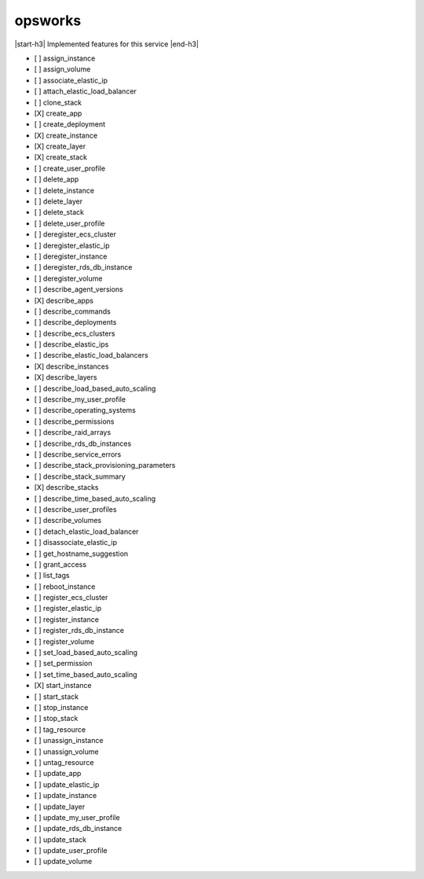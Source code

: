 .. _implementedservice_opsworks:

.. |start-h3| raw:: html

    <h3>

.. |end-h3| raw:: html

    </h3>

========
opsworks
========

|start-h3| Implemented features for this service |end-h3|

- [ ] assign_instance
- [ ] assign_volume
- [ ] associate_elastic_ip
- [ ] attach_elastic_load_balancer
- [ ] clone_stack
- [X] create_app
- [ ] create_deployment
- [X] create_instance
- [X] create_layer
- [X] create_stack
- [ ] create_user_profile
- [ ] delete_app
- [ ] delete_instance
- [ ] delete_layer
- [ ] delete_stack
- [ ] delete_user_profile
- [ ] deregister_ecs_cluster
- [ ] deregister_elastic_ip
- [ ] deregister_instance
- [ ] deregister_rds_db_instance
- [ ] deregister_volume
- [ ] describe_agent_versions
- [X] describe_apps
- [ ] describe_commands
- [ ] describe_deployments
- [ ] describe_ecs_clusters
- [ ] describe_elastic_ips
- [ ] describe_elastic_load_balancers
- [X] describe_instances
- [X] describe_layers
- [ ] describe_load_based_auto_scaling
- [ ] describe_my_user_profile
- [ ] describe_operating_systems
- [ ] describe_permissions
- [ ] describe_raid_arrays
- [ ] describe_rds_db_instances
- [ ] describe_service_errors
- [ ] describe_stack_provisioning_parameters
- [ ] describe_stack_summary
- [X] describe_stacks
- [ ] describe_time_based_auto_scaling
- [ ] describe_user_profiles
- [ ] describe_volumes
- [ ] detach_elastic_load_balancer
- [ ] disassociate_elastic_ip
- [ ] get_hostname_suggestion
- [ ] grant_access
- [ ] list_tags
- [ ] reboot_instance
- [ ] register_ecs_cluster
- [ ] register_elastic_ip
- [ ] register_instance
- [ ] register_rds_db_instance
- [ ] register_volume
- [ ] set_load_based_auto_scaling
- [ ] set_permission
- [ ] set_time_based_auto_scaling
- [X] start_instance
- [ ] start_stack
- [ ] stop_instance
- [ ] stop_stack
- [ ] tag_resource
- [ ] unassign_instance
- [ ] unassign_volume
- [ ] untag_resource
- [ ] update_app
- [ ] update_elastic_ip
- [ ] update_instance
- [ ] update_layer
- [ ] update_my_user_profile
- [ ] update_rds_db_instance
- [ ] update_stack
- [ ] update_user_profile
- [ ] update_volume

